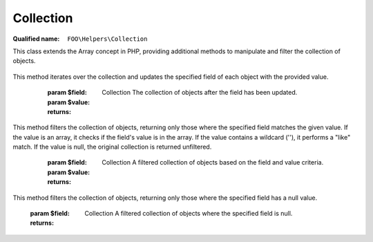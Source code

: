 Collection
==========

:Qualified name: ``FOO\Helpers\Collection``

.. php:class:: Collection

This class extends the Array concept in PHP, providing additional methods to manipulate and filter the collection of objects.

  .. php:method:: public empty () -> bool

    Check if the collection is empty.

    :returns: bool -- True if the collection is empty, false otherwise.

  .. php:method:: public filter ($func)

    Filters the collection using the given callback function.

    :param $func:
    :returns: Collection The filtered collection.

  .. php:method:: public first ()

    Retrieve the first element from the collection, or null if the collection is empty.

    :returns: mixed|null The first element of the collection, or null if the collection is empty.

  .. php:method:: public getIds () -> array

    Retrieves the IDs from the collection.

    :returns: array -- The array of IDs.

  .. php:method:: public has ($key) -> bool

    Check if the collection has a specific key.

    :param $key:
    :returns: bool -- Returns true if the collection has the key, false otherwise.

  .. php:method:: public includes ($t) -> bool

    Check if the collection includes a specific value.

    :param $t:
    :returns: bool -- Returns true if the collection includes the value, false otherwise.

  .. php:method:: public last ()

    Retrieve the last element from the collection, or null if the collection is empty.

    :returns: mixed|null The last element of the collection, or null if the collection is empty.

  .. php:method:: public limit ($n)

    Limits the collection to a specified number of items.

    :param $n:
    :returns: Collection The collection with the limited number of items.

  .. php:method:: public map ($func)

    Applies a callback function to each element of the collection and returns a new collection with the results.

    :param $func:
    :returns: Collection A new collection with the results of the callback function applied to each element.

  .. php:method:: public merge ($collect)

    Returns a new collection that is the result of merging the original collection with the given collection.

    :param $collect:
    :returns: Collection

  .. php:method:: public order ($callback)

    Orders the collection using the given callback.

    :param $callback:
    :returns: Collection The ordered collection.

  .. php:method:: public orderBy ($field[, $asc])

    Sorts the collection by the specified field in ascending or descending order.

    :param $field:
    :param $asc:
      Default: ``'ASC'``
    :returns: Collection The sorted collection.

  .. php:method:: public rand () -> mixed

    Returns a random element from the collection.

    :returns: mixed -- The randomly selected element.

  .. php:method:: public reduce ($func, $init) -> mixed

    Reduces the collection to a single value using a callback function.

    :param $func:
    :param $init:
    :returns: mixed -- The reduced value.

  .. php:method:: public toArray () -> array

    Returns the values of the collection as a numerically indexed array.

    :returns: array -- The values of the collection as a numerically indexed array.

  .. php:method:: public toAssoc () -> array

    Returns the collection as an associative array.

    :returns: array -- The collection as an associative array.

  .. php:method:: public ui () -> array

    This method returns a numerically indexed array with the UI data of each element in the collection. Each element in the collection must implement the getUiData method.

    :returns: array -- An array of UI data of each elements in the collection.

  .. php:method:: public uiAssoc () -> array

    This method returns an associative array with the UI data of each element in the collection. Each element in the collection must implement the getUiData method.

    :returns: array -- An array of UI data of each elements in the collection.

  .. php:method:: public update ($field, $value)

    Updates the specified field of all objects in the collection with the given value.
This method iterates over the collection and updates the specified field of each object with the provided value.

    :param $field:
    :param $value:
    :returns: Collection The collection of objects after the field has been updated.

  .. php:method:: public where ($field, $value)

    Filters the collection based on the specified field and value.
This method filters the collection of objects, returning only those where the specified field matches the given value. If the value is an array, it checks if the field's value is in the array. If the value contains a wildcard (''), it performs a "like" match. If the value is null, the original collection is returned unfiltered.

    :param $field:
    :param $value:
    :returns: Collection A filtered collection of objects based on the field and value criteria.

  .. php:method:: public whereNull ($field)

    Filters the collection, returning objects where the specified field is null.
This method filters the collection of objects, returning only those where the specified field has a null value.

    :param $field:
    :returns: Collection A filtered collection of objects where the specified field is null.

